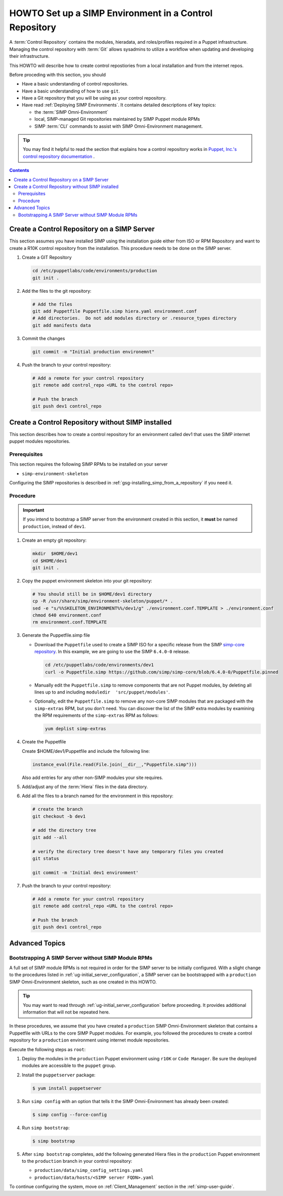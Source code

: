 .. _howto-setup-a-simp-control-repository:

HOWTO Set up a SIMP Environment in a Control Repository
=======================================================

A :term:`Control Repository` contains the modules, hieradata, and roles/profiles
required in a Puppet infrastructure.  Managing the control repository with
:term:`Git` allows sysadmins to utilize a workflow when updating and developing
their infrastructure.

This HOWTO will describe how to create control repostiories from a local installation
and from the internet repos.

Before proceding with this section, you should

* Have a basic understanding of control repositories.
* Have a basic understanding of how to use ``git``.
* Have a Git repository that you will be using as your control repository.
* Have read :ref:`Deploying SIMP Environments`.  It contains detailed
  descriptions of key topics:

  - the :term:`SIMP Omni-Environment`
  - local, SIMP-managed Git repositories maintained by SIMP Puppet module RPMs
  - SIMP :term:`CLI` commands to assist with SIMP Omni-Environment management.

.. TIP::

   You may find it helpful to read the section that explains how a control
   repository works in `Puppet, Inc.'s control repository documentation`_ .

.. contents:: Contents
   :depth: 3
   :local:


Create a Control Repository on a SIMP Server
^^^^^^^^^^^^^^^^^^^^^^^^^^^^^^^^^^^^^^^^^^^^
This section assumes you have installed SIMP using the installation guide either
from ISO or RPM Repository and want to create a R10K control repository
from the installation.  This procedure needs to be done on the SIMP server.


#. Create a GIT Repository

   .. code-block:: sh

      cd /etc/puppetlabs/code/environments/production
      git init .

#. Add the files to the git repository:

   .. code-block:: sh

      # Add the files
      git add Puppetfile Puppetfile.simp hiera.yaml environment.conf
      # Add directories.  Do not add modules directory or .resource_types directory
      git add manifests data

#. Commit the changes

   .. code-block:: sh

      git commit -m "Initial production environemnt"

#. Push the branch to your control repository:

   .. code-block:: bash

      # Add a remote for your control repository
      git remote add control_repo <URL to the control repo>

      # Push the branch
      git push dev1 control_repo


Create a Control Repository without SIMP installed
^^^^^^^^^^^^^^^^^^^^^^^^^^^^^^^^^^^^^^^^^^^^^^^^^^
This section describes how to create a control repository for an environment
called dev1   that uses the SIMP internet puppet modules repositories.

Prerequisites
~~~~~~~~~~~~~
This section requires the following SIMP RPMs to be installed on your server

* ``simp-environment-skeleton``

Configuring the SIMP repositories is described in :ref:`gsg-installing_simp_from_a_repository` if you need it.


Procedure
~~~~~~~~~

.. IMPORTANT::

   If you intend to bootstrap a SIMP server from the environment created
   in this section, it **must** be named ``production``, instead of ``dev1``.

#. Create an empty git repository:

   .. code-block:: bash

      mkdir  $HOME/dev1
      cd $HOME/dev1
      git init .

#. Copy the puppet environment skeleton into your git repository:

   .. code-block:: bash

      # You should still be in $HOME/dev1 directory
      cp -R /usr/share/simp/environment-skeleton/puppet/* .
      sed -e "s/%%SKELETON_ENVIRONMENT%%/dev1/g" ./environment.conf.TEMPLATE > ./environment.conf
      chmod 640 environment.conf
      rm environment.conf.TEMPLATE

#. Generate the Puppetfile.simp file

   - Download the ``Puppetfile`` used to create a SIMP ISO for a specific release
     from the SIMP `simp-core repository`_. In this example, we are going to use
     the SIMP ``6.4.0-0`` release.

     .. code-block:: bash

        cd /etc/puppetlabs/code/environments/dev1
        curl -o Puppetfile.simp https://github.com/simp/simp-core/blob/6.4.0-0/Puppetfile.pinned

   - Manually edit the ``Puppetfile.simp`` to remove components that are not Puppet
     modules, by deleting all lines up to and including
     ``moduledir  'src/puppet/modules'``.

   - Optionally, edit the ``Puppetfile.simp`` to remove any non-core SIMP
     modules that are packaged with the ``simp-extras`` RPM, but you don't need.
     You can discover the list of the SIMP extra modules by examining the RPM
     requirements of the ``simp-extras`` RPM as follows:

     .. code-block:: bash

        yum deplist simp-extras

#. Create the Puppetfile

   Create $HOME/dev1/Puppetfile and include the following line:

   .. code-block:: ruby

      instance_eval(File.read(File.join(__dir__,"Puppetfile.simp")))

   Also add entries for any other non-SIMP modules your site requires.

#. Add/adjust any of the :term:`Hiera` files in the data directory.


#. Add all the files to a branch named for the environment in this repository:

   .. code-block:: bash

      # create the branch
      git checkout -b dev1

      # add the directory tree
      git add --all

      # verify the directory tree doesn't have any temporary files you created
      git status

      git commit -m 'Initial dev1 environment'

#. Push the branch to your control repository:

   .. code-block:: bash

      # Add a remote for your control repository
      git remote add control_repo <URL to the control repo>

      # Push the branch
      git push dev1 control_repo


Advanced Topics
^^^^^^^^^^^^^^^

Bootstrapping A SIMP Server without SIMP Module RPMs
~~~~~~~~~~~~~~~~~~~~~~~~~~~~~~~~~~~~~~~~~~~~~~~~~~~~

A full set of SIMP module RPMs is not required in order for the SIMP server to
be initially configured. With a slight change to the procedures listed in
:ref:`ug-initial_server_configuration`, a SIMP server can be bootstrapped
with a ``production`` SIMP Omni-Environment skeleton, such as one created
in this HOWTO.

.. TIP::

   You may want to read through :ref:`ug-initial_server_configuration`
   before proceeding.  It provides additional information that will not be
   repeated here.

In these procedures, we assume that you have created a ``production`` SIMP
Omni-Environment skeleton that contains a Puppetfile with URLs to the core
SIMP Puppet modules.  For example, you followed the procedures to create a
control repository for a ``production`` environment using internet module
repositories.

Execute the following steps as ``root``:

#. Deploy the modules in the ``production`` Puppet environment using ``r10K``
   or ``Code Manager``.  Be sure the deployed modules are accessible to the
   ``puppet`` group.

#. Install the ``puppetserver`` package:

   .. code-block:: bash

      $ yum install puppetserver

#. Run ``simp config`` with an option that tells it the SIMP Omni-Environment
   has already been created:

   .. code-block:: bash

      $ simp config --force-config

#. Run ``simp bootstrap``:

   .. code-block:: bash

      $ simp bootstrap

#. After ``simp bootstrap`` completes, add the following generated Hiera files
   in the ``production`` Puppet environment to the ``production`` branch in your
   control repository:

   * ``production/data/simp_config_settings.yaml``
   * ``production/data/hosts/<SIMP server FQDN>.yaml``

To continue configuring the system, move on :ref:`Client_Management` section in
the :ref:`simp-user-guide`.

.. _Puppet, Inc.'s control repository documentation: https://docs.puppet.com/pe/latest/cmgmt_control_repo.html
.. _simp-core repository: https://github.com/simp/simp-core
